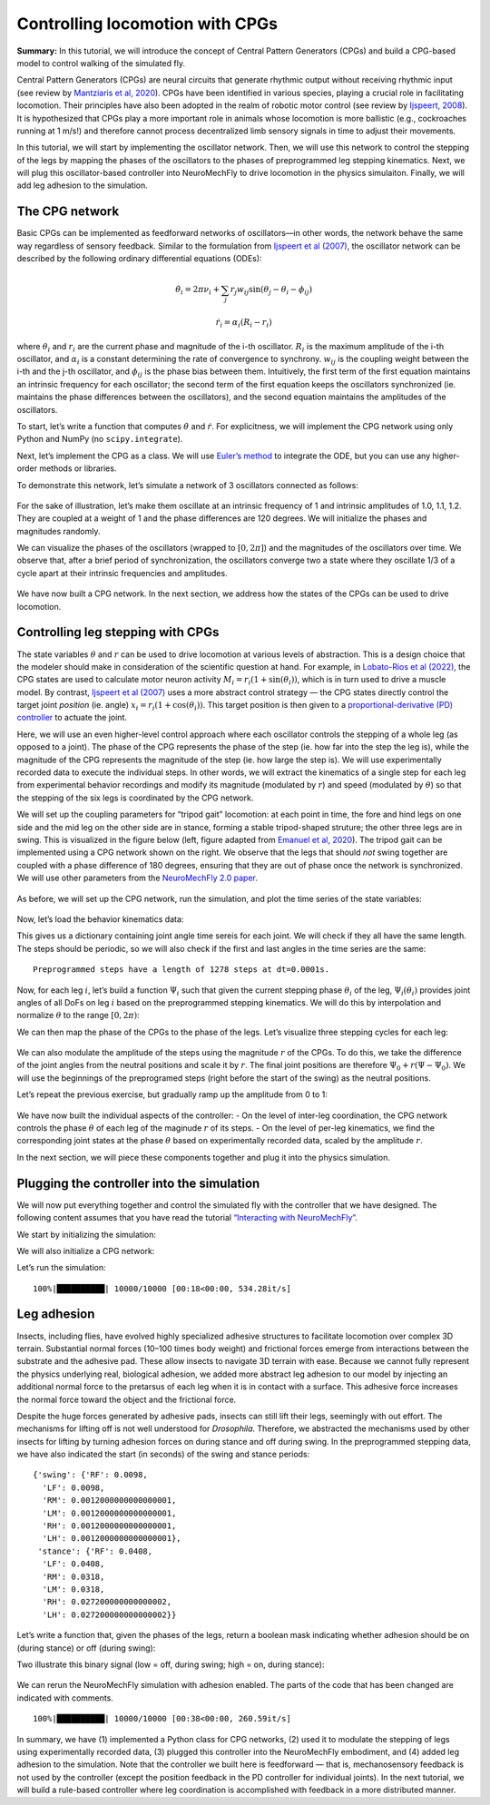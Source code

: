Controlling locomotion with CPGs
================================

**Summary:** In this tutorial, we will introduce the concept of Central
Pattern Generators (CPGs) and build a CPG-based model to control walking
of the simulated fly.

Central Pattern Generators (CPGs) are neural circuits that generate
rhythmic output without receiving rhythmic input (see review by
`Mantziaris et al, 2020 <https://doi.org/10.1002/dneu.22738>`__). CPGs
have been identified in various species, playing a crucial role in
facilitating locomotion. Their principles have also been adopted in the
realm of robotic motor control (see review by `Ijspeert,
2008 <https://doi.org/10.1016/j.neunet.2008.03.014>`__). It is
hypothesized that CPGs play a more important role in animals whose
locomotion is more ballistic (e.g., cockroaches running at 1 m/s!) and
therefore cannot process decentralized limb sensory signals in time to
adjust their movements.

In this tutorial, we will start by implementing the oscillator network.
Then, we will use this network to control the stepping of the legs by
mapping the phases of the oscillators to the phases of preprogrammed leg
stepping kinematics. Next, we will plug this oscillator-based controller
into NeuroMechFly to drive locomotion in the physics simulaiton.
Finally, we will add leg adhesion to the simulation.

The CPG network
---------------

Basic CPGs can be implemented as feedforward networks of oscillators—in
other words, the network behave the same way regardless of sensory
feedback. Similar to the formulation from `Ijspeert et al
(2007) <https://doi.org/10.1126/science.1138353>`__, the oscillator
network can be described by the following ordinary differential
equations (ODEs):

.. math::  \dot\theta_i = 2\pi\nu_i + \sum_{j} r_j w_{ij} \sin(\theta_j - \theta_i - \phi_{ij}) 

.. math::  \dot r_i = \alpha_i (R_i - r_i) 

where :math:`\theta_i` and :math:`r_i` are the current phase and
magnitude of the i-th oscillator. :math:`R_i` is the maximum amplitude
of the i-th oscillator, and :math:`\alpha_i` is a constant determining
the rate of convergence to synchrony. :math:`w_{ij}` is the coupling
weight between the i-th and the j-th oscillator, and :math:`\phi_{ij}`
is the phase bias between them. Intuitively, the first term of the first
equation maintains an intrinsic frequency for each oscillator; the
second term of the first equation keeps the oscillators synchronized
(ie. maintains the phase differences between the oscillators), and the
second equation maintains the amplitudes of the oscillators.

To start, let’s write a function that computes :math:`\dot\theta` and
:math:`\dot r`. For explicitness, we will implement the CPG network
using only Python and NumPy (no ``scipy.integrate``).

.. code-block:: ipython3
    :linenos:

    import numpy as np
    
    
    def calculate_ddt(theta, r, w, phi, nu, R, alpha):
        """Given the current state variables theta, r and network parameters
        w, phi, nu, R, alpha, calculate the time derivatives of theta and r."""
        intrinsic_term = 2 * np.pi * nu
        phase_diff = theta[np.newaxis, :] - theta[:, np.newaxis]
        coupling_term = (r * w * np.sin(phase_diff - phi)).sum(axis=1)
        dtheta_dt = intrinsic_term + coupling_term
        dr_dt = alpha * (R - r)
        return dtheta_dt, dr_dt

Next, let’s implement the CPG as a class. We will use `Euler’s
method <https://en.wikipedia.org/wiki/Euler_method>`__ to integrate the
ODE, but you can use any higher-order methods or libraries.

.. code-block:: ipython3
    :linenos:

    # Fix random seed for reproducibility
    np.random.seed(0)


    class CPGNetwork:
        def __init__(
            self,
            timestep,
            intrinsic_freqs,
            intrinsic_amps,
            coupling_weights,
            phase_biases,
            convergence_coefs,
            init_phases=None,
            init_magnitudes=None,
        ) -> None:
            """Initialize a CPG network consisting of N oscillators.

            Parameters
            ----------
            timestep : float
                The timestep of the simulation.
            intrinsic_frequencies : np.ndarray
                The intrinsic frequencies of the oscillators, shape (N,).
            intrinsic_amplitudes : np.ndarray
                The intrinsic amplitude of the oscillators, shape (N,).
            coupling_weights : np.ndarray
                The coupling weights between the oscillators, shape (N, N).
            phase_biases : np.ndarray
                The phase biases between the oscillators, shape (N, N).
            convergence_coefs : np.ndarray
                Coefficients describing the rate of convergence to oscillator
                intrinsic amplitudes, shape (N,).
            init_phases : np.ndarray, optional
                Initial phases of the oscillators, shape (N,). The phases are
                randomly initialized if not provided.
            init_magnitudes : np.ndarray, optional
                Initial magnitudes of the oscillators, shape (N,). The
                magnitudes are randomly initialized if not provided.
            """
            self.timestep = timestep
            self.num_cpgs = intrinsic_freqs.size
            self.intrinsic_freqs = intrinsic_freqs
            self.intrinsic_amps = intrinsic_amps
            self.coupling_weights = coupling_weights
            self.phase_biases = phase_biases
            self.convergence_coefs = convergence_coefs

            self.reset(init_phases, init_magnitudes)

            # Check if the parameters have the right shape
            assert intrinsic_freqs.shape == (self.num_cpgs,)
            assert coupling_weights.shape == (self.num_cpgs, self.num_cpgs)
            assert phase_biases.shape == (self.num_cpgs, self.num_cpgs)
            assert convergence_coefs.shape == (self.num_cpgs,)
            assert self.curr_phases.shape == (self.num_cpgs,)
            assert self.curr_magnitudes.shape == (self.num_cpgs,)

        def step(self):
            """Integrate the ODEs using Euler's method."""
            dtheta_dt, dr_dt = calculate_ddt(
                theta=self.curr_phases,
                r=self.curr_magnitudes,
                w=self.coupling_weights,
                phi=self.phase_biases,
                nu=self.intrinsic_freqs,
                R=self.intrinsic_amps,
                alpha=self.convergence_coefs,
            )
            self.curr_phases += dtheta_dt * self.timestep
            self.curr_magnitudes += dr_dt * self.timestep

        def reset(self, init_phases=None, init_magnitudes=None):
            if init_phases is None:
                self.curr_phases = np.random.random(self.num_cpgs) * 2 * np.pi
            else:
                self.curr_phases = init_phases

            if init_magnitudes is None:
                self.curr_magnitudes = np.random.random(self.num_cpgs) * self.intrinsic_amps
            else:
                self.curr_magnitudes = init_magnitudes

To demonstrate this network, let’s simulate a network of 3 oscillators
connected as follows:

.. figure :: https://raw.githubusercontent.com/NeLy-EPFL/_media/main/flygym/simple_cpg.png
   :width: 500

For the sake of illustration, let’s make them oscillate at an intrinsic
frequency of 1 and intrinsic amplitudes of 1.0, 1.1, 1.2. They are
coupled at a weight of 1 and the phase differences are 120 degrees. We
will initialize the phases and magnitudes randomly.

.. code-block:: ipython3
    :linenos:

    intrinsic_freqs = np.ones(3)
    intrinsic_amps = np.array([1.0, 1.1, 1.2])
    coupling_weights = np.array(
        [
            [0, 1, 0],
            [1, 0, 1],
            [0, 1, 0],
        ]
    )
    phase_biases = np.deg2rad(
        np.array(
            [
                [0, 120, 0],
                [-120, 0, 120],
                [0, -120, 0],
            ]
        )
    )
    convergence_coefs = np.ones(3)
    
    network = CPGNetwork(
        timestep=1e-3,
        intrinsic_freqs=intrinsic_freqs,
        intrinsic_amps=intrinsic_amps,
        coupling_weights=coupling_weights,
        phase_biases=phase_biases,
        convergence_coefs=convergence_coefs,
    )
    
    num_steps = int(10 / network.timestep)
    phase_hist = np.empty((num_steps, 3))
    magnitude_hist = np.empty((num_steps, 3))
    
    # Simulate the network
    for i in range(num_steps):
        network.step()
        phase_hist[i, :] = network.curr_phases
        magnitude_hist[i, :] = network.curr_magnitudes

We can visualize the phases of the oscillators (wrapped to
:math:`[0, 2\pi]`) and the magnitudes of the oscillators over time. We
observe that, after a brief period of synchronization, the oscillators
converge two a state where they oscillate 1/3 of a cycle apart at their
intrinsic frequencies and amplitudes.

.. code-block:: ipython3
    :linenos:

    import matplotlib.pyplot as plt
    
    
    fig, axs = plt.subplots(2, 1, figsize=(5, 5), sharex=True)
    t = np.arange(num_steps) * network.timestep
    axs[0].plot(t, phase_hist % (2 * np.pi), linewidth=1)
    axs[0].set_yticks([0, np.pi, 2 * np.pi])
    axs[0].set_yticklabels(["0", "$\pi$", "$2\pi$"])
    axs[0].set_ylabel("Phase")
    axs[1].plot(t, magnitude_hist, linewidth=1)
    axs[1].set_ylabel("Magnitude")
    axs[1].set_xlabel("Time (s)")
    fig.savefig("./outputs/simple_cpg_rollout.png")



.. figure :: https://raw.githubusercontent.com/NeLy-EPFL/_media/main/flygym/simple_cpg_rollout.png
   :width: 500

We have now built a CPG network. In the next section, we address how the
states of the CPGs can be used to drive locomotion.

Controlling leg stepping with CPGs
----------------------------------

The state variables :math:`\theta` and :math:`r` can be used to drive
locomotion at various levels of abstraction. This is a design choice
that the modeler should make in consideration of the scientific question
at hand. For example, in `Lobato-Rios et al
(2022) <https://doi.org/10.1038/s41592-022-01466-7>`__, the CPG states
are used to calculate motor neuron activity
:math:`M_i = r_i (1 + \sin(\theta_i))`, which is in turn used to drive a
muscle model. By contrast, `Ijspeert et al
(2007) <https://doi.org/10.1126/science.1138353>`__ uses a more abstract
control strategy — the CPG states directly control the target joint
*position* (ie. angle) :math:`x_i = r_i (1 + \cos(\theta_i))`. This
target position is then given to a `proportional-derivative (PD)
controller <https://www.matthewpeterkelly.com/tutorials/pdControl/index.html>`__
to actuate the joint.

Here, we will use an even higher-level control approach where each
oscillator controls the stepping of a whole leg (as opposed to a joint).
The phase of the CPG represents the phase of the step (ie. how far into
the step the leg is), while the magnitude of the CPG represents the
magnitude of the step (ie. how large the step is). We will use
experimentally recorded data to execute the individual steps. In other
words, we will extract the kinematics of a single step for each leg from
experimental behavior recordings and modify its magnitude (modulated by
:math:`r`) and speed (modulated by :math:`\theta`) so that the stepping
of the six legs is coordinated by the CPG network.

We will set up the coupling parameters for “tripod gait” locomotion: at
each point in time, the fore and hind legs on one side and the mid leg
on the other side are in stance, forming a stable tripod-shaped
struture; the other three legs are in swing. This is visualized in the
figure below (left, figure adapted from `Emanuel et al,
2020 <https://doi.org/10.3389/fphys.2020.00135>`__). The tripod gait can
be implemented using a CPG network shown on the right. We observe that
the legs that should *not* swing together are coupled with a phase
difference of 180 degrees, ensuring that they are out of phase once the
network is synchronized. We will use other parameters from the
`NeuroMechFly 2.0
paper <https://www.biorxiv.org/content/10.1101/2023.09.18.556649>`__.

.. figure :: https://raw.githubusercontent.com/NeLy-EPFL/_media/main/flygym/tripod_cpg.png
   :width: 600

As before, we will set up the CPG network, run the simulation, and plot
the time series of the state variables:

.. code-block:: ipython3
    :linenos:

    intrinsic_freqs = np.ones(6) * 12
    intrinsic_amps = np.ones(6) * 1
    phase_biases = np.pi * np.array(
        [
            [0, 1, 0, 1, 0, 1],
            [1, 0, 1, 0, 1, 0],
            [0, 1, 0, 1, 0, 1],
            [1, 0, 1, 0, 1, 0],
            [0, 1, 0, 1, 0, 1],
            [1, 0, 1, 0, 1, 0],
        ]
    )
    coupling_weights = (phase_biases > 0) * 10
    convergence_coefs = np.ones(6) * 20
    
    network = CPGNetwork(
        timestep=1e-4,
        intrinsic_freqs=intrinsic_freqs,
        intrinsic_amps=intrinsic_amps,
        coupling_weights=coupling_weights,
        phase_biases=phase_biases,
        convergence_coefs=convergence_coefs,
    )
    
    # Simulate the network
    num_steps = int(1 / network.timestep)
    phase_hist = np.empty((num_steps, 6))
    magnitude_hist = np.empty((num_steps, 6))
    for i in range(num_steps):
        network.step()
        phase_hist[i, :] = network.curr_phases
        magnitude_hist[i, :] = network.curr_magnitudes
    
    # Visualize
    fig, axs = plt.subplots(2, 1, figsize=(5, 5), sharex=True)
    t = np.arange(num_steps) * network.timestep
    axs[0].plot(t, phase_hist % (2 * np.pi), linewidth=1)
    axs[0].set_yticks([0, np.pi, 2 * np.pi])
    axs[0].set_yticklabels(["0", "$\pi$", "$2\pi$"])
    axs[0].set_ylabel("Phase")
    axs[1].plot(t, magnitude_hist, linewidth=1)
    axs[1].set_ylabel("Magnitude")
    axs[1].set_xlabel("Time (s)")
    fig.savefig("./outputs/tripod_cpg_rollout.png")



.. figure :: https://raw.githubusercontent.com/NeLy-EPFL/_media/main/flygym/tripod_cpg_rollout.png
   :width: 500

Now, let’s load the behavior kinematics data:

.. code-block:: ipython3
    :linenos:

    import pickle
    from flygym.common import get_data_path
    
    
    single_steps_path = get_data_path("flygym", "data") / "behavior/single_steps.pkl"
    with open(single_steps_path, "rb") as f:
        single_steps_data = pickle.load(f)

This gives us a dictionary containing joint angle time sereis for each
joint. We will check if they all have the same length. The steps should
be periodic, so we will also check if the first and last angles in the
time series are the same:

.. code-block:: ipython3
    :linenos:

    preprogrammed_steps_length = len(single_steps_data["joint_LFCoxa"])
    preprogrammed_steps_timestep = single_steps_data["meta"]["timestep"]
    print(
        f"Preprogrammed steps have a length of {preprogrammed_steps_length} steps "
        f"at dt={preprogrammed_steps_timestep}s."
    )
    for k, v in single_steps_data.items():
        if k.startswith("joint_"):
            assert len(v) == preprogrammed_steps_length
            assert v[0] == v[-1]


.. parsed-literal::

    Preprogrammed steps have a length of 1278 steps at dt=0.0001s.


Now, for each leg :math:`i`, let’s build a function :math:`\Psi_i` such
that given the current stepping phase :math:`\theta_i` of the leg,
:math:`\Psi_i(\theta_i)` provides joint angles of all DoFs on leg
:math:`i` based on the preprogrammed stepping kinematics. We will do
this by interpolation and normalize :math:`\theta` to the range
:math:`[0, 2\pi)`:

.. code-block:: ipython3
    :linenos:

    from scipy.interpolate import CubicSpline
    
    legs = [f"{side}{pos}" for side in "LR" for pos in "FMH"]
    dofs_per_leg = [
        "Coxa",
        "Coxa_roll",
        "Coxa_yaw",
        "Femur",
        "Femur_roll",
        "Tibia",
        "Tarsus1",
    ]
    phase_grid = np.linspace(0, 2 * np.pi, preprogrammed_steps_length)
    psi_funcs = {}
    for leg in legs:
        joint_angles = np.array(
            [single_steps_data[f"joint_{leg}{dof}"] for dof in dofs_per_leg]
        )
        psi_funcs[leg] = CubicSpline(phase_grid, joint_angles, axis=1, bc_type="periodic")

We can then map the phase of the CPGs to the phase of the legs. Let’s
visualize three stepping cycles for each leg:

.. code-block:: ipython3
    :linenos:

    theta_ts = np.linspace(0, 3 * 2 * np.pi, 10000)
    
    joint_angles_by_leg = {}
    for leg, psi_func in psi_funcs.items():
        joint_angles_by_leg[leg] = psi_func(theta_ts)
    
    fig, axs = plt.subplots(3, 2, figsize=(7, 5), sharex=True, sharey=True)
    for i_side, side in enumerate("LR"):
        for i_pos, pos in enumerate("FMH"):
            leg = f"{side}{pos}"
            ax = axs[i_pos, i_side]
            psi_func = psi_funcs[leg]
            joint_angles = np.rad2deg(joint_angles_by_leg[leg])
            for i_dof, dof_name in enumerate(dofs_per_leg):
                legend = dof_name if i_pos == 0 and i_side == 0 else None
                ax.plot(theta_ts, joint_angles[i_dof, :], linewidth=1, label=legend)
            if i_pos == 2:
                ax.set_xlabel("Phase")
                ax.set_xticks(np.pi * np.arange(7))
                ax.set_xticklabels(["0" if x == 0 else f"{x}$\pi$" for x in np.arange(7)])
            if i_side == 0:
                ax.set_ylabel(r"DoF angle ($\degree$)")
            ax.set_title(f"{leg} leg")
            ax.set_ylim(-180, 180)
            ax.set_yticks([-180, -90, 0, 90, 180])
    fig.legend(loc=7)
    fig.tight_layout()
    fig.subplots_adjust(right=0.8)
    fig.savefig("./outputs/three_steps_phase_only.png")



.. figure :: https://raw.githubusercontent.com/NeLy-EPFL/_media/main/flygym/three_steps_phase_only.png
   :width: 700

We can also modulate the amplitude of the steps using the magnitude
:math:`r` of the CPGs. To do this, we take the difference of the joint
angles from the neutral positions and scale it by :math:`r`. The final
joint positions are therefore :math:`\Psi_0 + r(\Psi - \Psi_0)`. We will
use the beginnings of the preprogramed steps (right before the start of
the swing) as the neutral positions.

Let’s repeat the previous exercise, but gradually ramp up the amplitude
from 0 to 1:

.. code-block:: ipython3
    :linenos:

    theta_ts = np.linspace(0, 3 * 2 * np.pi, 10000)
    r_ts = np.linspace(0, 1, 10000)
    
    ##### THIS SECTION HAS CHANGED #####
    joint_angles_by_leg = {}
    for leg, psi_func in psi_funcs.items():
        neutral_pos = psi_func(0)[:, np.newaxis]
        joint_angles_by_leg[leg] = neutral_pos + r_ts * (psi_func(theta_ts) - neutral_pos)
    ####################################
    
    fig, axs = plt.subplots(3, 2, figsize=(7, 5), sharex=True, sharey=True)
    for i_side, side in enumerate("LR"):
        for i_pos, pos in enumerate("FMH"):
            leg = f"{side}{pos}"
            ax = axs[i_pos, i_side]
            psi_func = psi_funcs[leg]
            joint_angles = np.rad2deg(joint_angles_by_leg[leg])
            for i_dof, dof_name in enumerate(dofs_per_leg):
                legend = dof_name if i_pos == 0 and i_side == 0 else None
                ax.plot(theta_ts, joint_angles[i_dof, :], linewidth=1, label=legend)
            if i_pos == 2:
                ax.set_xlabel("Phase")
                ax.set_xticks(np.pi * np.arange(7))
                ax.set_xticklabels(["0" if x == 0 else f"{x}$\pi$" for x in np.arange(7)])
            if i_side == 0:
                ax.set_ylabel(r"DoF angle ($\degree$)")
            ax.set_title(f"{leg} leg")
            ax.set_ylim(-180, 180)
            ax.set_yticks([-180, -90, 0, 90, 180])
    fig.legend(loc=7)
    fig.tight_layout()
    fig.subplots_adjust(right=0.8)
    fig.savefig("./outputs/three_steps_amp_modulated.png")



.. figure :: https://raw.githubusercontent.com/NeLy-EPFL/_media/main/flygym/three_steps_amp_modulated.png
   :width: 700

We have now built the individual aspects of the controller: - On the
level of inter-leg coordination, the CPG network controls the phase
:math:`\theta` of each leg of the maginude :math:`r` of its steps. - On
the level of per-leg kinematics, we find the corresponding joint states
at the phase :math:`\theta` based on experimentally recorded data,
scaled by the amplitude :math:`r`.

In the next section, we will piece these components together and plug it
into the physics simulation.

Plugging the controller into the simulation
-------------------------------------------

We will now put everything together and control the simulated fly with
the controller that we have designed. The following content assumes that
you have read the tutorial `“Interacting with
NeuroMechFly” <https://neuromechfly.org/tutorials/gym_basics_and_kinematic_replay.html>`__.

We start by initializing the simulation:

.. code-block:: ipython3
    :linenos:

    import flygym.mujoco
    import flygym.mujoco.preprogrammed
    
    run_time = 1
    sim_params = flygym.mujoco.Parameters(
        timestep=1e-4, render_mode="saved", render_playspeed=0.1, draw_contacts=True
    )
    nmf = flygym.mujoco.NeuroMechFly(
        sim_params=sim_params,
        init_pose="stretch",
        actuated_joints=flygym.mujoco.preprogrammed.all_leg_dofs,
        control="position",
    )

We will also initialize a CPG network:

.. code-block:: ipython3
    :linenos:

    intrinsic_freqs = np.ones(6) * 12
    intrinsic_amps = np.ones(6) * 1
    phase_biases = np.pi * np.array(
        [
            [0, 1, 0, 1, 0, 1],
            [1, 0, 1, 0, 1, 0],
            [0, 1, 0, 1, 0, 1],
            [1, 0, 1, 0, 1, 0],
            [0, 1, 0, 1, 0, 1],
            [1, 0, 1, 0, 1, 0],
        ]
    )
    coupling_weights = (phase_biases > 0) * 10
    convergence_coefs = np.ones(6) * 20
    
    cpg_network = CPGNetwork(
        timestep=1e-4,
        intrinsic_freqs=intrinsic_freqs,
        intrinsic_amps=intrinsic_amps,
        coupling_weights=coupling_weights,
        phase_biases=phase_biases,
        convergence_coefs=convergence_coefs,
    )

Let’s run the simulation:

.. code-block:: ipython3
    :linenos:

    from tqdm import trange
    
    obs, info = nmf.reset()
    for i in trange(int(run_time / sim_params.timestep)):
        cpg_network.step()
        joints_angles = {}
        for i, leg in enumerate(legs):
            psi = psi_funcs[leg](cpg_network.curr_phases[i])
            psi_0 = psi_funcs[leg](0)
            adjusted_psi = psi_0 + cpg_network.curr_magnitudes[i] * (psi - psi_0)
            for dof, angle in zip(dofs_per_leg, adjusted_psi):
                joints_angles[f"joint_{leg}{dof}"] = angle
        action = {"joints": np.array([joints_angles[dof] for dof in nmf.actuated_joints])}
        obs, reward, terminated, truncated, info = nmf.step(action)
        nmf.render()
    
    nmf.save_video("./outputs/cpg_controller.mp4")


.. parsed-literal::

    100%|██████████| 10000/10000 [00:18<00:00, 534.28it/s]


.. raw:: html

   <video src="https://raw.githubusercontent.com/NeLy-EPFL/_media/main/flygym/cpg_controller.mp4" controls="controls" style="max-width: 730px;"></video>



Leg adhesion
------------

Insects, including flies, have evolved highly specialized adhesive
structures to facilitate locomotion over complex 3D terrain. Substantial
normal forces (10–100 times body weight) and frictional forces emerge
from interactions between the substrate and the adhesive pad. These
allow insects to navigate 3D terrain with ease. Because we cannot fully
represent the physics underlying real, biological adhesion, we added
more abstract leg adhesion to our model by injecting an additional
normal force to the pretarsus of each leg when it is in contact with a
surface. This adhesive force increases the normal force toward the
object and the frictional force.

Despite the huge forces generated by adhesive pads, insects can still
lift their legs, seemingly with out effort. The mechanisms for lifting
off is not well understood for *Drosophila*. Therefore, we abstracted
the mechanisms used by other insects for lifting by turning adhesion
forces on during stance and off during swing. In the preprogrammed
stepping data, we have also indicated the start (in seconds) of the
swing and stance periods:

.. code-block:: ipython3
    :linenos:

    single_steps_data["swing_stance_time"]




.. parsed-literal::

    {'swing': {'RF': 0.0098,
      'LF': 0.0098,
      'RM': 0.0012000000000000001,
      'LM': 0.0012000000000000001,
      'RH': 0.0012000000000000001,
      'LH': 0.0012000000000000001},
     'stance': {'RF': 0.0408,
      'LF': 0.0408,
      'RM': 0.0318,
      'LM': 0.0318,
      'RH': 0.027200000000000002,
      'LH': 0.027200000000000002}}



Let’s write a function that, given the phases of the legs, return a
boolean mask indicating whether adhesion should be on (during stance) or
off (during swing):

.. code-block:: ipython3
    :linenos:

    swing_start = np.empty(6)
    swing_end = np.empty(6)
    for i, leg in enumerate(legs):
        swing_start[i] = single_steps_data["swing_stance_time"]["swing"][leg]
        swing_end[i] = single_steps_data["swing_stance_time"]["stance"][leg]
    swing_start /= preprogrammed_steps_length * preprogrammed_steps_timestep
    swing_start *= 2 * np.pi
    swing_end /= preprogrammed_steps_length * preprogrammed_steps_timestep
    swing_end *= 2 * np.pi
    
    
    def get_adhesion_onoff(theta):
        theta = theta % (2 * np.pi)
        return ~((theta > swing_start) & (theta < swing_end)).squeeze()

Two illustrate this binary signal (low = off, during swing; high = on,
during stance):

.. code-block:: ipython3
    :linenos:

    onoff_signal = np.zeros((6, phase_grid.size), dtype=bool)
    for i in range(phase_grid.size):
        onoff_signal[:, i] = get_adhesion_onoff(phase_grid[i])
    
    fig, ax = plt.subplots(figsize=(4, 2))
    for i in range(6):
        ax.plot(phase_grid, onoff_signal[i, :] - i * 1.5)
    ax.set_yticks(-np.arange(6) * 1.5 + 0.5)
    ax.set_yticklabels(legs)
    ax.set_xticks(np.arange(5) * np.pi / 2)
    ax.set_xticklabels(["0", "$\pi/2$", "$\pi$", "3$\pi$/2", "$2\pi$"])
    ax.set_xlabel("Phase")
    ax.set_ylabel("Adhesion on/off")
    fig.savefig("./outputs/adhesion_signal.png")



.. figure :: https://raw.githubusercontent.com/NeLy-EPFL/_media/main/flygym/adhesion_signal.png
   :width: 400

We can rerun the NeuroMechFly simulation with adhesion enabled. The
parts of the code that has been changed are indicated with comments.

.. code-block:: ipython3
    :linenos:

    run_time = 1
    sim_params = flygym.mujoco.Parameters(
        timestep=1e-4,
        render_mode="saved",
        render_playspeed=0.1,
        enable_adhesion=True,  # THIS HAS CHANGED
        draw_adhesion=True,  # THIS HAS CHANGED (tarsus color indicates adhesion on/off)
    )
    nmf = flygym.mujoco.NeuroMechFly(
        sim_params=sim_params,
        init_pose="stretch",
        actuated_joints=flygym.mujoco.preprogrammed.all_leg_dofs,
        control="position",
    )
    
    cpg_network.reset()
    
    obs, info = nmf.reset()
    for i in trange(int(run_time / sim_params.timestep)):
        cpg_network.step()
        joints_angles = {}
        for i, leg in enumerate(legs):
            psi = psi_funcs[leg](cpg_network.curr_phases[i])
            psi_0 = psi_funcs[leg](0)
            adjusted_psi = psi_0 + cpg_network.curr_magnitudes[i] * (psi - psi_0)
            for dof, angle in zip(dofs_per_leg, adjusted_psi):
                joints_angles[f"joint_{leg}{dof}"] = angle
        adhesion_onoff = get_adhesion_onoff(cpg_network.curr_phases)
        action = {
            "joints": np.array([joints_angles[dof] for dof in nmf.actuated_joints]),
            ##### THIS LINE IS NEW #####
            "adhesion": adhesion_onoff.astype(int),
            ############################
        }
        obs, reward, terminated, truncated, info = nmf.step(action)
        nmf.render()
    
    nmf.save_video("./outputs/cpg_controller_with_adhesion.mp4")


.. parsed-literal::

    100%|██████████| 10000/10000 [00:38<00:00, 260.59it/s]


.. raw:: html

   <video src="https://raw.githubusercontent.com/NeLy-EPFL/_media/main/flygym/cpg_controller_with_adhesion.mp4" controls="controls" style="max-width: 730px;"></video>


In summary, we have (1) implemented a Python class for CPG networks, (2)
used it to modulate the stepping of legs using experimentally recorded
data, (3) plugged this controller into the NeuroMechFly embodiment, and
(4) added leg adhesion to the simulation. Note that the controller we
built here is feedforward — that is, mechanosensory feedback is not used
by the controller (except the position feedback in the PD controller for
individual joints). In the next tutorial, we will build a rule-based
controller where leg coordination is accomplished with feedback in a
more distributed manner.
